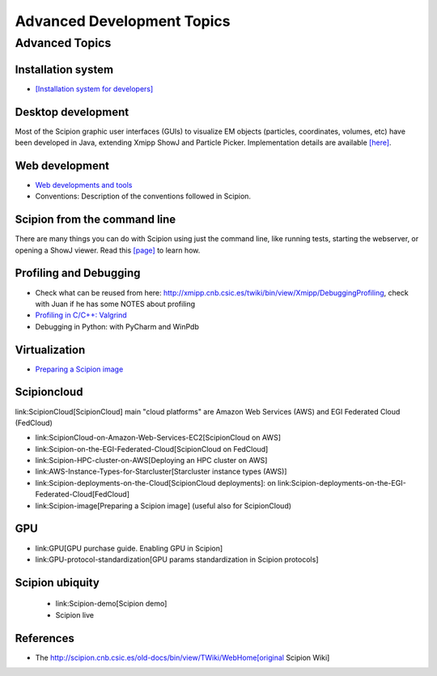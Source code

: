 .. _advanced-topics:

===========================
Advanced Development Topics
===========================

Advanced Topics
===============

Installation system
-------------------

* `[Installation system for developers] <installation-system>`_


Desktop development
-------------------

Most of the Scipion graphic user interfaces (GUIs) to visualize EM objects
(particles, coordinates, volumes, etc) have been developed in Java, extending
Xmipp ShowJ and Particle Picker. Implementation details are available
`[here] <scipion-java>`_.

Web development
----------------

* `Web developments and tools <web-developers-page>`_
* Conventions: Description of the conventions followed in Scipion.

Scipion from the command line
------------------------------

There are many things you can do with Scipion using just the command line, like
running tests, starting the webserver, or opening a ShowJ viewer. Read
this `[page] <scipion-commands>`_ to learn how.

Profiling and Debugging
-----------------------

* Check what can be reused from here: http://xmipp.cnb.csic.es/twiki/bin/view/Xmipp/DebuggingProfiling, check with Juan if he has some NOTES about profiling
* `Profiling in C/C++: Valgrind <valgrind-suite-tools-introduction>`_
* Debugging in Python: with PyCharm and WinPdb

Virtualization
---------------

* `Preparing a Scipion image <scipion-image>`_

Scipioncloud
-------------

link:ScipionCloud[ScipionCloud] main "cloud platforms" are Amazon Web Services (AWS) and EGI Federated Cloud (FedCloud)

* link:ScipionCloud-on-Amazon-Web-Services-EC2[ScipionCloud on AWS]
* link:Scipion-on-the-EGI-Federated-Cloud[ScipionCloud on FedCloud]
* link:Scipion-HPC-cluster-on-AWS[Deploying an HPC cluster on AWS]
* link:AWS-Instance-Types-for-Starcluster[Starcluster instance types (AWS)]
* link:Scipion-deployments-on-the-Cloud[ScipionCloud deployments]: on link:Scipion-deployments-on-the-EGI-Federated-Cloud[FedCloud]
* link:Scipion-image[Preparing a Scipion image] (useful also for ScipionCloud)

GPU
---
* link:GPU[GPU purchase guide. Enabling GPU in Scipion]
* link:GPU-protocol-standardization[GPU params standardization in Scipion protocols]

Scipion ubiquity
----------------

 * link:Scipion-demo[Scipion demo]
 * Scipion live

References
-----------
* The http://scipion.cnb.csic.es/old-docs/bin/view/TWiki/WebHome[original Scipion Wiki]

